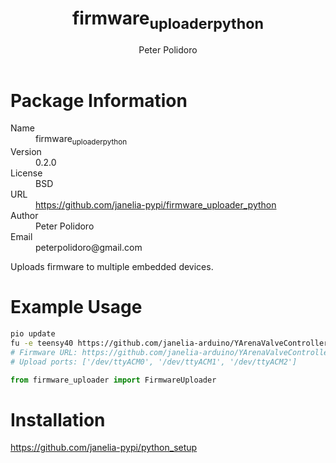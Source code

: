 #+TITLE: firmware_uploader_python
#+AUTHOR: Peter Polidoro
#+EMAIL: peterpolidoro@gmail.com

* Package Information
  - Name :: firmware_uploader_python
  - Version :: 0.2.0
  - License :: BSD
  - URL :: https://github.com/janelia-pypi/firmware_uploader_python
  - Author :: Peter Polidoro
  - Email :: peterpolidoro@gmail.com

  Uploads firmware to multiple embedded devices.

* Example Usage

  #+BEGIN_SRC sh
    pio update
    fu -e teensy40 https://github.com/janelia-arduino/YArenaValveController "(/dev/ttyACM)[0-2]"
    # Firmware URL: https://github.com/janelia-arduino/YArenaValveController
    # Upload ports: ['/dev/ttyACM0', '/dev/ttyACM1', '/dev/ttyACM2']
  #+END_SRC

  #+BEGIN_SRC python
    from firmware_uploader import FirmwareUploader
  #+END_SRC

* Installation

  [[https://github.com/janelia-pypi/python_setup]]
